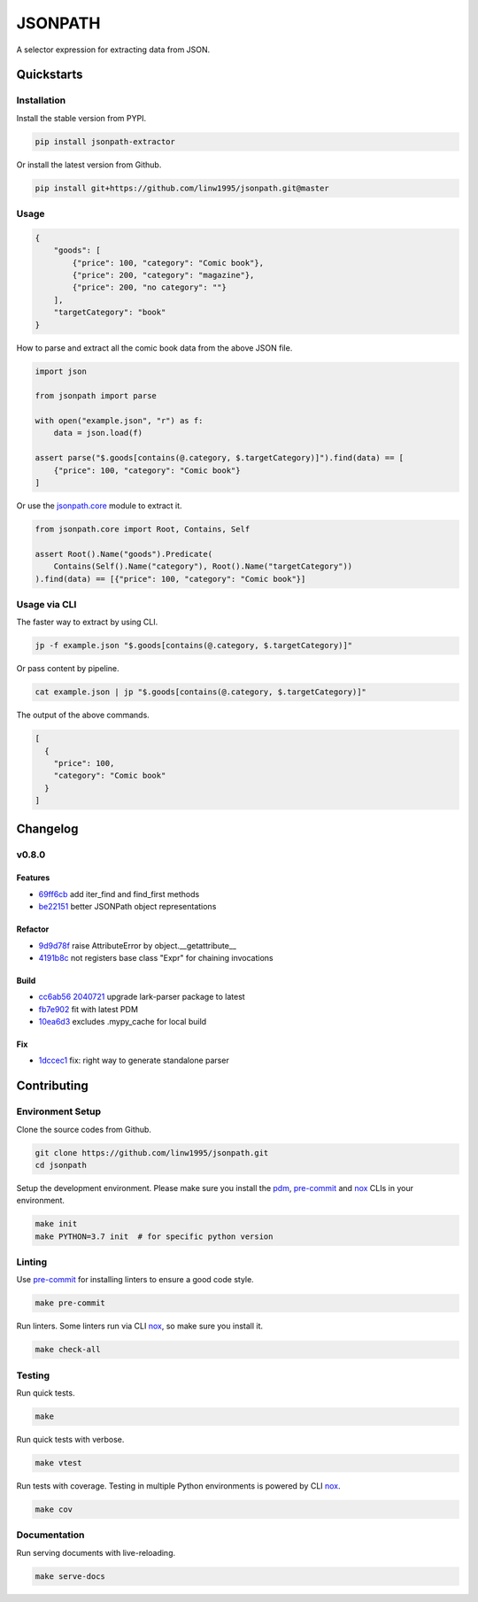 ========
JSONPATH
========

|license| |Pypi Status| |Python version| |Package version| |PyPI - Downloads|
|GitHub last commit| |Code style: black| |Build Status| |codecov| |PDM managed|

A selector expression for extracting data from JSON.

Quickstarts
<<<<<<<<<<<


Installation
~~~~~~~~~~~~

Install the stable version from PYPI.

.. code-block:: shell

    pip install jsonpath-extractor

Or install the latest version from Github.

.. code-block:: shell

    pip install git+https://github.com/linw1995/jsonpath.git@master

Usage
~~~~~

.. code-block:: json

    {
        "goods": [
            {"price": 100, "category": "Comic book"},
            {"price": 200, "category": "magazine"},
            {"price": 200, "no category": ""}
        ],
        "targetCategory": "book"
    }


How to parse and extract all the comic book data from the above JSON file.

.. code-block:: python3

    import json

    from jsonpath import parse

    with open("example.json", "r") as f:
        data = json.load(f)

    assert parse("$.goods[contains(@.category, $.targetCategory)]").find(data) == [
        {"price": 100, "category": "Comic book"}
    ]

Or use the `jsonpath.core <https://jsonpath.readthedocs.io/en/latest/api_core.html>`_ module to extract it.

.. code-block:: python3

    from jsonpath.core import Root, Contains, Self

    assert Root().Name("goods").Predicate(
        Contains(Self().Name("category"), Root().Name("targetCategory"))
    ).find(data) == [{"price": 100, "category": "Comic book"}]


Usage via CLI
~~~~~~~~~~~~~

The faster way to extract by using CLI.

.. code-block:: shell

    jp -f example.json "$.goods[contains(@.category, $.targetCategory)]"

Or pass content by pipeline.

.. code-block:: shell

    cat example.json | jp "$.goods[contains(@.category, $.targetCategory)]"

The output of the above commands.

.. code-block:: json

    [
      {
        "price": 100,
        "category": "Comic book"
      }
    ]

Changelog
<<<<<<<<<

v0.8.0
~~~~~~

Features
********

- 69ff6cb_ add iter_find and find_first methods
- be22151_ better JSONPath object representations

Refactor
********

- 9d9d78f_ raise AttributeError by object.__getattribute__
- 4191b8c_ not registers base class "Expr" for chaining invocations

Build
*****

- cc6ab56_ 2040721_ upgrade lark-parser package to latest
- fb7e902_ fit with latest PDM
- 10ea6d3_ excludes .mypy_cache for local build

Fix
***

- 1dccec1_ fix: right way to generate standalone parser

.. _69ff6cb: https://github.com/linw1995/jsonpath/commit/69ff6cb47a08d3f957224adb163970454b6a1c87
.. _be22151: https://github.com/linw1995/jsonpath/commit/be221513bd8a1821e8007eb1c2d4f10aa6d3f987
.. _9d9d78f: https://github.com/linw1995/jsonpath/commit/9d9d78fd60b7b284c446c06e7102d05decd24c2b
.. _4191b8c: https://github.com/linw1995/jsonpath/commit/4191b8c745871733e58e97be11cdbcd845870484
.. _cc6ab56: https://github.com/linw1995/jsonpath/commit/cc6ab56
.. _2040721: https://github.com/linw1995/jsonpath/commit/2040721
.. _1dccec1: https://github.com/linw1995/jsonpath/commit/1dccec1
.. _fb7e902: https://github.com/linw1995/jsonpath/commit/fb7e902
.. _10ea6d3: https://github.com/linw1995/jsonpath/commit/10ea6d3


Contributing
<<<<<<<<<<<<


Environment Setup
~~~~~~~~~~~~~~~~~

Clone the source codes from Github.

.. code-block:: shell

    git clone https://github.com/linw1995/jsonpath.git
    cd jsonpath

Setup the development environment.
Please make sure you install the pdm_,
pre-commit_ and nox_ CLIs in your environment.

.. code-block:: shell

    make init
    make PYTHON=3.7 init  # for specific python version

Linting
~~~~~~~

Use pre-commit_ for installing linters to ensure a good code style.

.. code-block:: shell

    make pre-commit

Run linters. Some linters run via CLI nox_, so make sure you install it.

.. code-block:: shell

    make check-all

Testing
~~~~~~~

Run quick tests.

.. code-block:: shell

    make

Run quick tests with verbose.

.. code-block:: shell

    make vtest

Run tests with coverage.
Testing in multiple Python environments is powered by CLI nox_.

.. code-block:: shell

    make cov

Documentation
~~~~~~~~~~~~~

Run serving documents with live-reloading.

.. code-block:: shell

    make serve-docs

.. _pdm: https://github.com/pdm-project/pdm
.. _pre-commit: https://pre-commit.com/
.. _nox: https://nox.thea.codes/en/stable/

.. |license| image:: https://img.shields.io/github/license/linw1995/jsonpath.svg
    :target: https://github.com/linw1995/jsonpath/blob/master/LICENSE

.. |Pypi Status| image:: https://img.shields.io/pypi/status/jsonpath-extractor.svg
    :target: https://pypi.org/project/jsonpath-extractor

.. |Python version| image:: https://img.shields.io/pypi/pyversions/jsonpath-extractor.svg
    :target: https://pypi.org/project/jsonpath-extractor

.. |Package version| image:: https://img.shields.io/pypi/v/jsonpath-extractor.svg
    :target: https://pypi.org/project/jsonpath-extractor

.. |PyPI - Downloads| image:: https://img.shields.io/pypi/dm/jsonpath-extractor.svg
    :target: https://pypi.org/project/jsonpath-extractor

.. |GitHub last commit| image:: https://img.shields.io/github/last-commit/linw1995/jsonpath.svg
    :target: https://github.com/linw1995/jsonpath

.. |Code style: black| image:: https://img.shields.io/badge/code%20style-black-000000.svg
    :target: https://github.com/ambv/black

.. |Build Status| image:: https://github.com/linw1995/jsonpath/workflows/Lint&Test/badge.svg
    :target: https://github.com/linw1995/jsonpath/actions?query=workflow%3ALint%26Test

.. |codecov| image:: https://codecov.io/gh/linw1995/jsonpath/branch/master/graph/badge.svg
    :target: https://codecov.io/gh/linw1995/jsonpath

.. |PDM managed| image:: https://img.shields.io/badge/pdm-managed-blueviolet
    :target: https://pdm.fming.dev
